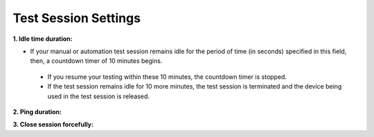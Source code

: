 .. _settings-test-session:

Test Session Settings
=====================



**1. Idle time duration:**

* If your manual or automation test session remains idle for the period of time (in seconds) specified in this field, then, a countdown timer of 10 minutes begins.
 * If you resume your testing within these 10 minutes, the countdown timer is stopped. 
 * If the test session remains idle for 10 more minutes, the test session is terminated and the device being used in the test session is released.

**2. Ping duration:**

**3. Close session forcefully:**